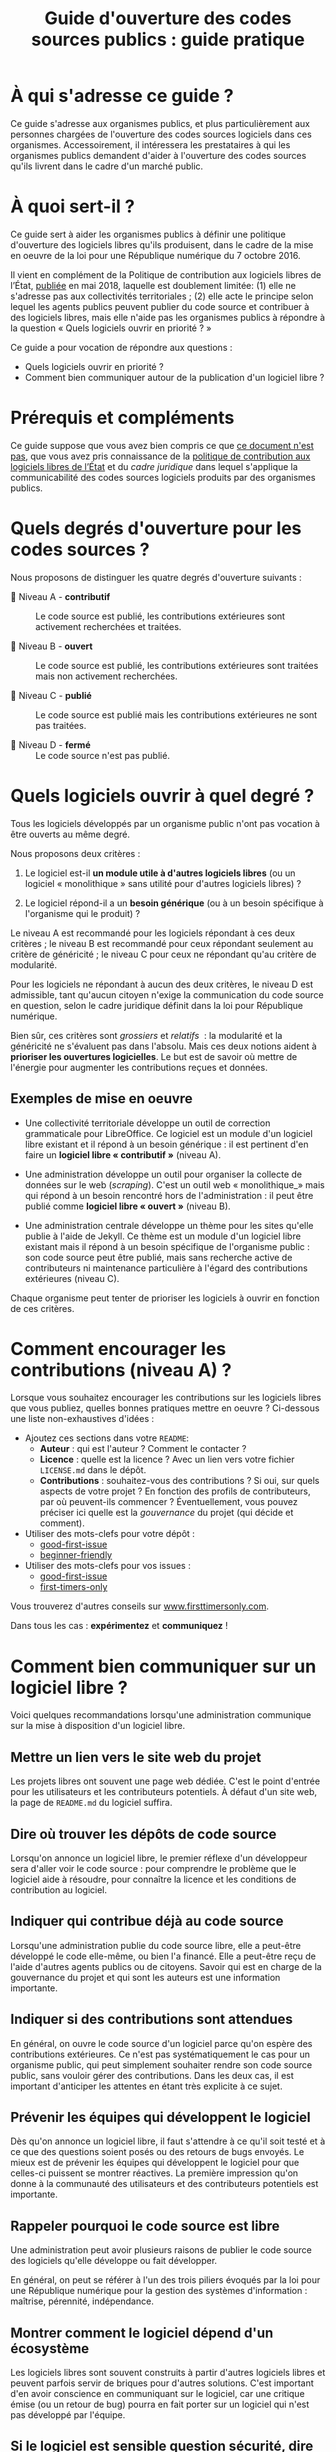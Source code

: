 #+title: Guide d'ouverture des codes sources publics : guide pratique

* À qui s'adresse ce guide ?

Ce guide s'adresse aux organismes publics, et plus particulièrement
aux personnes chargées de l'ouverture des codes sources logiciels dans
ces organismes.  Accessoirement, il intéressera les prestataires à qui
les organismes publics demandent d'aider à l'ouverture des codes
sources qu'ils livrent dans le cadre d'un marché public.

* À quoi sert-il ?

Ce guide sert à aider les organismes publics à définir une politique
d'ouverture des logiciels libres qu'ils produisent, dans le cadre de
la mise en oeuvre de la loi pour une République numérique du 7
octobre 2016.

Il vient en complément de la Politique de contribution aux logiciels
libres de l’État, [[https://www.numerique.gouv.fr/publications/politique-logiciel-libre/][publiée]] en mai 2018, laquelle est doublement
limitée: (1) elle ne s'adresse pas aux collectivités territoriales ;
(2) elle acte le principe selon lequel les agents publics peuvent
publier du code source et contribuer à des logiciels libres, mais elle
n'aide pas les organismes publics à répondre à la question « Quels
logiciels ouvrir en priorité ? »

Ce guide a pour vocation de répondre aux questions : 

- Quels logiciels ouvrir en priorité ?
- Comment bien communiquer autour de la publication d'un logiciel libre ?

* Prérequis et compléments

Ce guide suppose que vous avez bien compris ce que [[file:hors-scope.org][ce document n'est
pas]], que vous avez pris connaissance de la [[https://www.numerique.gouv.fr/publications/politique-logiciel-libre/][politique de contribution
aux logiciels libres de l’État]] et du [[cadre-juridique.org][cadre juridique]] dans lequel
s'applique la communicabilité des codes sources logiciels produits par
des organismes publics.

* Quels degrés d'ouverture pour les codes sources ?

Nous proposons de distinguer les quatre degrés d'ouverture suivants :

- 📘 Niveau A - *contributif* :: Le code source est publié, les
  contributions extérieures sont activement recherchées et traitées.

- 📗 Niveau B - *ouvert* :: Le code source est publié, les contributions
  extérieures sont traitées mais non activement recherchées.

- 📙 Niveau C - *publié* :: Le code source est publié mais les
  contributions extérieures ne sont pas traitées.

- 📕 Niveau D - *fermé* :: Le code source n'est pas publié.

* Quels logiciels ouvrir à quel degré ?

Tous les logiciels développés par un organisme public n'ont pas
vocation à être ouverts au même degré.

Nous proposons deux critères :

1. Le logiciel est-il *un module utile à d'autres logiciels libres* (ou
   un logiciel « monolithique » sans utilité pour d'autres logiciels
   libres) ?

2. Le logiciel répond-il a un *besoin générique* (ou à un besoin
   spécifique à l'organisme qui le produit) ?

Le niveau A est recommandé pour les logiciels répondant à ces deux
critères ; le niveau B est recommandé pour ceux répondant seulement au
critère de généricité ; le niveau C pour ceux ne répondant qu'au
critère de modularité.

Pour les logiciels ne répondant à aucun des deux critères, le niveau D
est admissible, tant qu'aucun citoyen n'exige la communication du code
source en question, selon le cadre juridique définit dans la loi pour
République numérique.

Bien sûr, ces critères sont /grossiers/ et /relatifs/  : la modularité et
la généricité ne s'évaluent pas dans l'absolu.  Mais ces deux notions
aident à *prioriser les ouvertures logicielles*.  Le but est de savoir
où mettre de l'énergie pour augmenter les contributions reçues et
données.

** Exemples de mise en oeuvre

 - Une collectivité territoriale développe un outil de correction
   grammaticale pour LibreOffice.  Ce logiciel est un module d'un
   logiciel libre existant et il répond à un besoin générique : il est
   pertinent d'en faire un *logiciel libre « contributif »* (niveau A).

 - Une administration développe un outil pour organiser la collecte de
   données sur le web (/scraping/).  C'est un outil web « monolithique_»
   mais qui répond à un besoin rencontré hors de l'administration : il
   peut être publié comme *logiciel libre « ouvert »* (niveau B).

 - Une administration centrale développe un thème pour les sites
   qu'elle publie à l'aide de Jekyll.  Ce thème est un module d'un
   logiciel libre existant mais il répond à un besoin spécifique de
   l'organisme public : son code source peut être publié, mais sans
   recherche active de contributeurs ni maintenance particulière à
   l'égard des contributions extérieures (niveau C).

 Chaque organisme peut tenter de prioriser les logiciels à ouvrir
 en fonction de ces critères.

* Comment encourager les contributions (niveau A) ?

Lorsque vous souhaitez encourager les contributions sur les logiciels
libres que vous publiez, quelles bonnes pratiques mettre en oeuvre ?
Ci-dessous une liste non-exhaustives d'idées :

- Ajoutez ces sections dans votre =README=:
  - *Auteur* : qui est l'auteur ?  Comment le contacter ?
  - *Licence* : quelle est la licence ?  Avec un lien vers votre fichier
    =LICENSE.md= dans le dépôt.
  - *Contributions* : souhaitez-vous des contributions ?  Si oui, sur
    quels aspects de votre projet ?  En fonction des profils de
    contributeurs, par où peuvent-ils commencer ?  Éventuellement,
    vous pouvez préciser ici quelle est la /gouvernance/ du projet (qui
    décide et comment).

- Utiliser des mots-clefs pour votre dépôt :
  - [[https://github.com/topics/good-first-issue][good-first-issue]]
  - [[https://github.com/topics/beginner-friendly][beginner-friendly]]

- Utiliser des mots-clefs pour vos issues :
  - [[https://github.com/topics/good-first-issue][good-first-issue]]
  - [[https://github.com/search?q=label%3Afirst-timers-only&state=open&type=Issues][first-timers-only]]

Vous trouverez d'autres conseils sur [[https://www.firsttimersonly.com][www.firsttimersonly.com]].

Dans tous les cas : *expérimentez* et *communiquez* !

* Comment bien communiquer sur un logiciel libre ?

Voici quelques recommandations lorsqu'une administration communique
sur la mise à disposition d'un logiciel libre.

** Mettre un lien vers le site web du projet

 Les projets libres ont souvent une page web dédiée.  C'est le point
 d'entrée pour les utilisateurs et les contributeurs potentiels.  À
 défaut d'un site web, la page de =README.md= du logiciel suffira.

** Dire où trouver les dépôts de code source

 Lorsqu'on annonce un logiciel libre, le premier réflexe d'un
 développeur sera d'aller voir le code source : pour comprendre le
 problème que le logiciel aide à résoudre, pour connaître la licence
 et les conditions de contribution au logiciel.

** Indiquer qui contribue déjà au code source

 Lorsqu'une administration publie du code source libre, elle a
 peut-être développé le code elle-même, ou bien l'a financé.  Elle a
 peut-être reçu de l'aide d'autres agents publics ou de citoyens.
 Savoir qui est en charge de la gouvernance du projet et qui sont les
 auteurs est une information importante.

** Indiquer si des contributions sont attendues

 En général, on ouvre le code source d'un logiciel parce qu'on espère
 des contributions extérieures.  Ce n'est pas systématiquement le cas
 pour un organisme public, qui peut simplement souhaiter rendre son
 code source public, sans vouloir gérer des contributions.  Dans les
 deux cas, il est important d'anticiper les attentes en étant très
 explicite à ce sujet.

** Prévenir les équipes qui développent le logiciel

 Dès qu'on annonce un logiciel libre, il faut s'attendre à ce qu'il
 soit testé et à ce que des questions soient posés ou des retours de
 bugs envoyés.   Le mieux est de prévenir les équipes qui développent
 le logiciel pour que celles-ci puissent se montrer réactives.  La
 première impression qu'on donne à la communauté des utilisateurs et
 des contributeurs potentiels est importante.

** Rappeler pourquoi le code source est libre

 Une administration peut avoir plusieurs raisons de publier le code
 source des logiciels qu'elle développe ou fait développer.

 En général, on peut se référer à l'un des trois piliers évoqués par
 la loi pour une République numérique pour la gestion des systèmes
 d'information : maîtrise, pérennité, indépendance.

** Montrer comment le logiciel dépend d'un écosystème 

 Les logiciels libres sont souvent construits à partir d'autres
 logiciels libres et peuvent parfois servir de briques pour d'autres
 solutions.  C'est important d'en avoir conscience en communiquant sur
 le logiciel, car une critique émise (ou un retour de bug) pourra en
 fait porter sur un logiciel qui n'est pas développé par l'équipe.

** Si le logiciel est sensible question sécurité, dire ce qui a été fait et va être fait

 Pour la communication autour de forts enjeux liés à leur sécurité,
 il est important de souligner ce point dans la communication, en
 indiquant ce qui a été fait et ce qui sera fait.

 Par exemple, si le logiciel a fait l'objet d'un audit de sécurité par
 l'ANSSI ou si le logiciel a déjà été testé auprès d'agents qui s'y
 connaissent bien en sécurité, dire quand et quels ont été les
 résultats.  Si une opération de "bug bounty" (chasse aux bugs) est
 prévue, dire quand et quelles sont les attentes.

* Maintenance de ce document et contributions

Ce document est maintenu par Bastien Guerry à Etalab.

Pour toute question, vous pouvez écrire à =opensource@data.gouv.fr= ou
directement à =bastien.guerry@data.gouv.fr=.

Vous pouvez aussi contribuer avec des suggestions en [[https://github.com/etalab/opendata-logiciels/issues/new][ouvrant une issue]]
ou en proposant une /pull request/.

* Licence

2018-2019 Direction interministérielle du numérique et du système
d'information et de communication de l'État.

2018-2019 Les contributeurs accessibles via l'historique du dépôt.

Les contenus accessibles dans ce dépôt sont placés sous [[file:LO.md][Licence
Ouverte 2.0]].  Vous êtes libre de réutiliser les contenus de ce dépôt
sous les conditions précisées dans cette licence.
